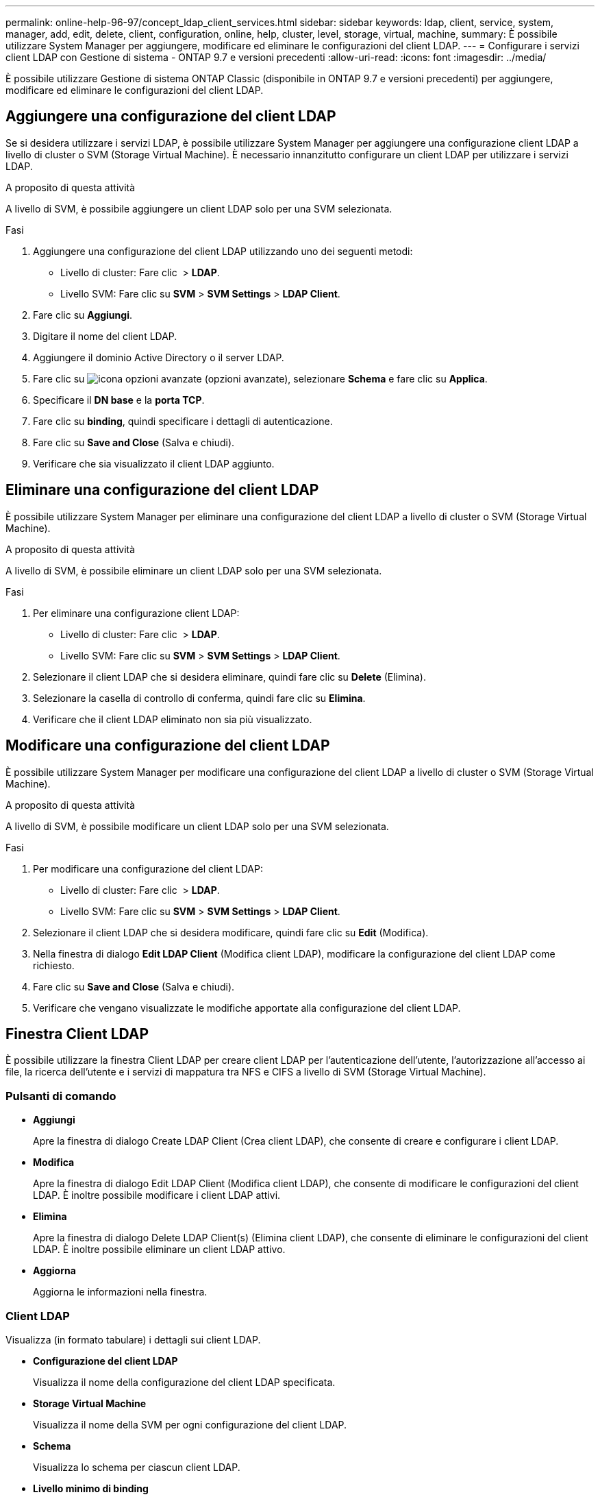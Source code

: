 ---
permalink: online-help-96-97/concept_ldap_client_services.html 
sidebar: sidebar 
keywords: ldap, client, service, system, manager, add, edit, delete, client, configuration, online, help, cluster, level, storage, virtual, machine, 
summary: È possibile utilizzare System Manager per aggiungere, modificare ed eliminare le configurazioni del client LDAP. 
---
= Configurare i servizi client LDAP con Gestione di sistema - ONTAP 9.7 e versioni precedenti
:allow-uri-read: 
:icons: font
:imagesdir: ../media/


[role="lead"]
È possibile utilizzare Gestione di sistema ONTAP Classic (disponibile in ONTAP 9.7 e versioni precedenti) per aggiungere, modificare ed eliminare le configurazioni del client LDAP.



== Aggiungere una configurazione del client LDAP

Se si desidera utilizzare i servizi LDAP, è possibile utilizzare System Manager per aggiungere una configurazione client LDAP a livello di cluster o SVM (Storage Virtual Machine). È necessario innanzitutto configurare un client LDAP per utilizzare i servizi LDAP.

.A proposito di questa attività
A livello di SVM, è possibile aggiungere un client LDAP solo per una SVM selezionata.

.Fasi
. Aggiungere una configurazione del client LDAP utilizzando uno dei seguenti metodi:
+
** Livello di cluster: Fare clic *image:../media/advanced_options.gif[""]* > *LDAP*.
** Livello SVM: Fare clic su *SVM* > *SVM Settings* > *LDAP Client*.


. Fare clic su *Aggiungi*.
. Digitare il nome del client LDAP.
. Aggiungere il dominio Active Directory o il server LDAP.
. Fare clic su image:../media/advanced_options.gif["icona opzioni avanzate"] (opzioni avanzate), selezionare *Schema* e fare clic su *Applica*.
. Specificare il *DN base* e la *porta TCP*.
. Fare clic su *binding*, quindi specificare i dettagli di autenticazione.
. Fare clic su *Save and Close* (Salva e chiudi).
. Verificare che sia visualizzato il client LDAP aggiunto.




== Eliminare una configurazione del client LDAP

È possibile utilizzare System Manager per eliminare una configurazione del client LDAP a livello di cluster o SVM (Storage Virtual Machine).

.A proposito di questa attività
A livello di SVM, è possibile eliminare un client LDAP solo per una SVM selezionata.

.Fasi
. Per eliminare una configurazione client LDAP:
+
** Livello di cluster: Fare clic *image:../media/advanced_options.gif[""]* > *LDAP*.
** Livello SVM: Fare clic su *SVM* > *SVM Settings* > *LDAP Client*.


. Selezionare il client LDAP che si desidera eliminare, quindi fare clic su *Delete* (Elimina).
. Selezionare la casella di controllo di conferma, quindi fare clic su *Elimina*.
. Verificare che il client LDAP eliminato non sia più visualizzato.




== Modificare una configurazione del client LDAP

È possibile utilizzare System Manager per modificare una configurazione del client LDAP a livello di cluster o SVM (Storage Virtual Machine).

.A proposito di questa attività
A livello di SVM, è possibile modificare un client LDAP solo per una SVM selezionata.

.Fasi
. Per modificare una configurazione del client LDAP:
+
** Livello di cluster: Fare clic *image:../media/advanced_options.gif[""]* > *LDAP*.
** Livello SVM: Fare clic su *SVM* > *SVM Settings* > *LDAP Client*.


. Selezionare il client LDAP che si desidera modificare, quindi fare clic su *Edit* (Modifica).
. Nella finestra di dialogo *Edit LDAP Client* (Modifica client LDAP), modificare la configurazione del client LDAP come richiesto.
. Fare clic su *Save and Close* (Salva e chiudi).
. Verificare che vengano visualizzate le modifiche apportate alla configurazione del client LDAP.




== Finestra Client LDAP

È possibile utilizzare la finestra Client LDAP per creare client LDAP per l'autenticazione dell'utente, l'autorizzazione all'accesso ai file, la ricerca dell'utente e i servizi di mappatura tra NFS e CIFS a livello di SVM (Storage Virtual Machine).



=== Pulsanti di comando

* *Aggiungi*
+
Apre la finestra di dialogo Create LDAP Client (Crea client LDAP), che consente di creare e configurare i client LDAP.

* *Modifica*
+
Apre la finestra di dialogo Edit LDAP Client (Modifica client LDAP), che consente di modificare le configurazioni del client LDAP. È inoltre possibile modificare i client LDAP attivi.

* *Elimina*
+
Apre la finestra di dialogo Delete LDAP Client(s) (Elimina client LDAP), che consente di eliminare le configurazioni del client LDAP. È inoltre possibile eliminare un client LDAP attivo.

* *Aggiorna*
+
Aggiorna le informazioni nella finestra.





=== Client LDAP

Visualizza (in formato tabulare) i dettagli sui client LDAP.

* *Configurazione del client LDAP*
+
Visualizza il nome della configurazione del client LDAP specificata.

* *Storage Virtual Machine*
+
Visualizza il nome della SVM per ogni configurazione del client LDAP.

* *Schema*
+
Visualizza lo schema per ciascun client LDAP.

* *Livello minimo di binding*
+
Visualizza il livello minimo di binding per ogni client LDAP.

* *Dominio Active Directory*
+
Visualizza il dominio Active Directory per ogni configurazione del client LDAP.

* *Server LDAP*
+
Visualizza il server LDAP per ogni configurazione del client LDAP.

* *Server Active Directory preferiti*
+
Visualizza il server Active Directory preferito per ogni configurazione del client LDAP.



*Informazioni correlate*

xref:concept_ldap.adoc[LDAP]
